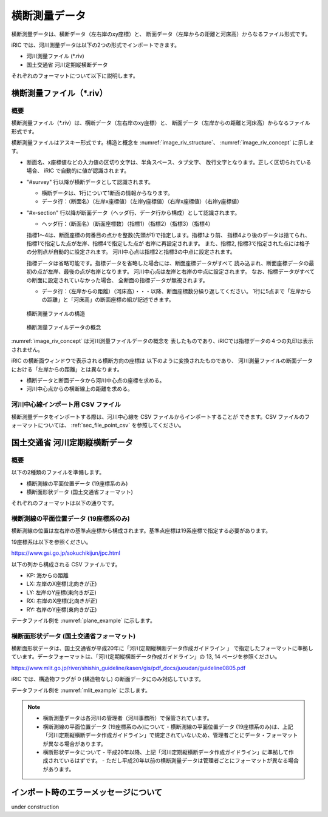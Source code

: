 横断測量データ
=======================

横断測量データは、横断データ（左右岸のxy座標）と、
断面データ（左岸からの距離と河床高）からなるファイル形式です。

iRIC では、河川測量データは以下の2つの形式でインポートできます。

* 河川測量ファイル (\*.riv)
* 国土交通省 河川定期縦横断データ

それぞれのフォーマットについて以下に説明します。

横断測量ファイル（\*.riv）
--------------------------------

概要
~~~~~~~~~~

横断測量ファイル（\*.riv）は、横断データ（左右岸のxy座標）と、
断面データ（左岸からの距離と河床高）からなるファイル形式です。

横断測量ファイルはアスキー形式です。構造と概念を
:numref:`image_riv_structure`、 :numref:`image_riv_concept` に示します。

* 断面名、x座標値などの入力値の区切り文字は、半角スペース、タブ文字、
  改行文字となります。正しく区切られている場合、
  iRIC で自動的に値が認識されます。

* "#survey" 行以降が横断データとして認識されます。

  * 横断データは、1行について1断面の情報からなります。
  * データ行：（断面名）（左岸x座標値）（左岸y座標値）（右岸x座標値）（右岸y座標値）

* "#x-section" 行以降が断面データ（ヘッダ行、データ行から構成）として認識されます。

  * ヘッダ行：（断面名）（断面座標数）（指標1）（指標2）（指標3）（指標4）

  指標1～4は、断面座標の何番目の点かを整数(先頭が1)で指定します。指標1より前、
  指標4より後のデータは捨てられ、指標1で指定した点が左岸、指標4で指定した点が
  右岸に再設定されます。
  また、指標2, 指標3で指定された点には格子の分割点が自動的に設定されます。
  河川中心点は指標2と指標3の中点に設定されます。

  指標データは省略可能です。指標データを省略した場合には、断面座標データがすべて
  読み込まれ、断面座標データの最初の点が左岸、最後の点が右岸となります。
  河川中心点は左岸と右岸の中点に設定されます。
  なお、指標データがすべての断面に設定されていなかった場合、
  全断面の指標データが無視されます。

  * データ行：（左岸からの距離）（河床高）・・・以降、断面座標数分繰り返してください。
    1行に5点まで「左岸からの距離」と「河床高」の断面座標の組が記述できます。

.. _image_riv_structure:

.. figure:: images/riv_structure.png
   :width: 400pt

   横断測量ファイルの構造

.. _image_riv_concept:

.. figure:: images/riv_concept.png
   :width: 420pt

   横断測量ファイルデータの概念

:numref:`image_riv_concept` は河川測量ファイルデータの概念を
表したものであり、iRICでは指標データの４つの丸印は表示されません。

iRIC の横断面ウィンドウで表示される横断方向の座標は
以下のように変換されたものであり、
河川測量ファイルの断面データにおける「左岸からの距離」とは異なります。

* 横断データと断面データから河川中心点の座標を求める。
* 河川中心点からの横断線上の距離を求める。

河川中心線インポート用 CSV ファイル
~~~~~~~~~~~~~~~~~~~~~~~~~~~~~~~~~~~~~

横断測量データをインポートする際は、河川中心線を CSV ファイルからインポートすることが
できます。CSV ファイルのフォーマットについては、 :ref:`sec_file_point_csv` を参照してください。

国土交通省 河川定期縦横断データ
------------------------------------

概要
~~~~~~~

以下の2種類のファイルを準備します。

* 横断測線の平面位置データ (19座標系のみ)
* 横断面形状データ (国土交通省フォーマット)

それぞれのフォーマットは以下の通りです。

横断測線の平面位置データ (19座標系のみ)
~~~~~~~~~~~~~~~~~~~~~~~~~~~~~~~~~~~~~~~~~~~~~~~~~

横断測線の位置は左右岸の基準点座標から構成されます。基準点座標は19系座標で指定する必要があります。

19座標系は以下を参照ください。

https://www.gsi.go.jp/sokuchikijun/jpc.html

以下の列から構成される CSV ファイルです。

* KP: 海からの距離
* LX: 左岸のX座標(北向きが正)
* LY: 左岸のY座標(東向きが正)
* RX: 右岸のX座標(北向きが正)
* RY: 右岸のY座標(東向きが正)

データファイル例を :numref:`plane_example` に示します。

.. code-block:: text
   :name: plane_example
   :caption: 平面における断面位置 例

   KP,LX,LY,RX,RY
   137.0,-30014.658 ,-5806.715 ,-29777.485 ,-5770.361 
   137.5,-30112.423 ,-5339.822 ,-29788.809 ,-5308.140 


横断面形状データ (国土交通省フォーマット)
~~~~~~~~~~~~~~~~~~~~~~~~~~~~~~~~~~~~~~~~~~~~~~~~~

横断面形状データは、国土交通省が平成20年に「河川定期縦横断データ作成ガイドライン 」
で指定したフォーマットに準拠しています。データフォーマットは、「河川定期縦横断データ作成ガイドライン」の
13, 14 ページを参照ください。

https://www.mlit.go.jp/river/shishin_guideline/kasen/gis/pdf_docs/juoudan/guideline0805.pdf

iRIC では、構造物フラグが 0 (構造物なし) の断面データにのみ対応しています。

データファイル例を :numref:`mlit_example` に示します。

.. code-block:: text
   :name: mlit_example
   :caption: 断面の横断形状 例

   137.000,0.000,67.953,76.607,64.189,72.213,130,0.000,0.000,0.000,0.000,0,20100127,8101030001,石狩川水系,石狩川,
   0,-193.860,68.900,
   0,0.000,67.953,
   0,310.430,76.220,

.. note:: 

   - 横断測量データは各河川の管理者（河川事務所）で保管されています。
   - 横断測線の平面位置データ (19座標系のみ)について
     - 横断測線の平面位置データ (19座標系のみ)は、上記「河川定期縦横断データ作成ガイドライン」で規定されていないため、管理者ごとにデータ・フォーマットが異なる場合があります。

   - 横断形状データについて
     - 平成20年以降、上記「河川定期縦横断データ作成ガイドライン」に準拠して作成されているはずです。
     - ただし平成20年以前の横断測量データは管理者ごとにフォーマットが異なる場合があります。
   
インポート時のエラーメッセージについて
---------------------------------------

under construction
